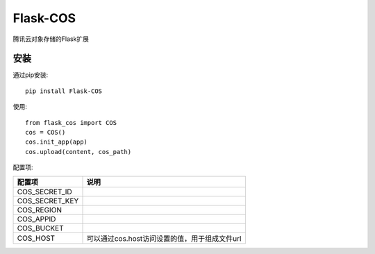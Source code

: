 Flask-COS
==========

腾讯云对象存储的Flask扩展

安装
----

通过pip安装::

    pip install Flask-COS


使用::

    from flask_cos import COS
    cos = COS()
    cos.init_app(app)
    cos.upload(content, cos_path)


配置项:

================    ==================================================================
配置项              说明
================    ==================================================================
COS_SECRET_ID
COS_SECRET_KEY
COS_REGION
COS_APPID
COS_BUCKET
COS_HOST            可以通过cos.host访问设置的值，用于组成文件url
================    ==================================================================
